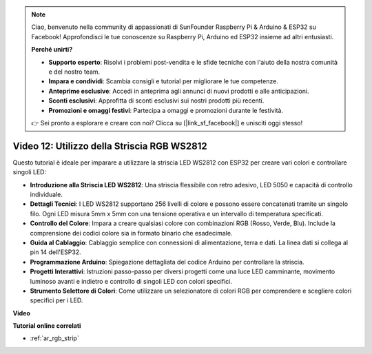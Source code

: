 .. note::

    Ciao, benvenuto nella community di appassionati di SunFounder Raspberry Pi & Arduino & ESP32 su Facebook! Approfondisci le tue conoscenze su Raspberry Pi, Arduino ed ESP32 insieme ad altri entusiasti.

    **Perché unirti?**

    - **Supporto esperto**: Risolvi i problemi post-vendita e le sfide tecniche con l'aiuto della nostra comunità e del nostro team.
    - **Impara e condividi**: Scambia consigli e tutorial per migliorare le tue competenze.
    - **Anteprime esclusive**: Accedi in anteprima agli annunci di nuovi prodotti e alle anticipazioni.
    - **Sconti esclusivi**: Approfitta di sconti esclusivi sui nostri prodotti più recenti.
    - **Promozioni e omaggi festivi**: Partecipa a omaggi e promozioni durante le festività.

    👉 Sei pronto a esplorare e creare con noi? Clicca su [|link_sf_facebook|] e unisciti oggi stesso!

Video 12: Utilizzo della Striscia RGB WS2812
=============================================================================

Questo tutorial è ideale per imparare a utilizzare la striscia LED WS2812 con ESP32 per creare vari colori e controllare singoli LED:

* **Introduzione alla Striscia LED WS2812**: Una striscia flessibile con retro adesivo, LED 5050 e capacità di controllo individuale.
* **Dettagli Tecnici**: I LED WS2812 supportano 256 livelli di colore e possono essere concatenati tramite un singolo filo. Ogni LED misura 5mm x 5mm con una tensione operativa e un intervallo di temperatura specificati.
* **Controllo del Colore**: Impara a creare qualsiasi colore con combinazioni RGB (Rosso, Verde, Blu). Include la comprensione dei codici colore sia in formato binario che esadecimale.
* **Guida al Cablaggio**: Cablaggio semplice con connessioni di alimentazione, terra e dati. La linea dati si collega al pin 14 dell'ESP32.
* **Programmazione Arduino**: Spiegazione dettagliata del codice Arduino per controllare la striscia.
* **Progetti Interattivi**: Istruzioni passo-passo per diversi progetti come una luce LED camminante, movimento luminoso avanti e indietro e controllo di singoli LED con colori specifici.
* **Strumento Selettore di Colori**: Come utilizzare un selezionatore di colori RGB per comprendere e scegliere colori specifici per i LED.

**Video**

.. raw:: html

    <iframe width="700" height="500" src="https://www.youtube.com/embed/CdYeKW2N-nY?si=9dKvXzDMonp31L0u" title="YouTube video player" frameborder="0" allow="accelerometer; autoplay; clipboard-write; encrypted-media; gyroscope; picture-in-picture; web-share" allowfullscreen></iframe>

**Tutorial online correlati**

* :ref:`ar_rgb_strip`

